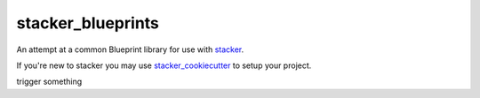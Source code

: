 stacker_blueprints
==================

.. image:: https://circleci.com/gh/cloudtools/stacker_blueprints.svg?style=shield
   :target: https://circleci.com/gh/cloudtools/stacker_blueprints

.. image:: https://badge.fury.io/py/stacker_blueprints.svg
   :target: https://badge.fury.io/py/stacker_blueprints

.. image:: https://empire-slack.herokuapp.com/badge.svg
   :target: https://empire-slack.herokuapp.com


An attempt at a common Blueprint library for use with `stacker <https://github.com/cloudtools/stacker>`_.

If you're new to stacker you may use `stacker_cookiecutter <https://github.com/cloudtools/stacker_cookiecutter>`_ to setup your project.

trigger something
